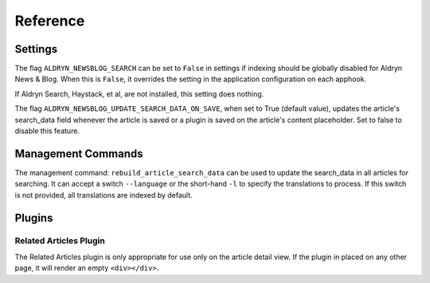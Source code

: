 #########
Reference
#########


********
Settings
********

The flag ``ALDRYN_NEWSBLOG_SEARCH`` can be set to ``False`` in settings if
indexing should be globally disabled for Aldryn News & Blog. When this is
``False``, it overrides the setting in the application configuration on each
apphook.

If Aldryn Search, Haystack, et al, are not installed, this setting does nothing.

The flag ``ALDRYN_NEWSBLOG_UPDATE_SEARCH_DATA_ON_SAVE``, when set to True
(default value), updates the article's search_data field whenever the article
is saved or a plugin is saved on the article's content placeholder. Set to false
to disable this feature.


*******************
Management Commands
*******************

The management command: ``rebuild_article_search_data`` can be used to update
the search_data in all articles for searching. It can accept a switch
``--language`` or the short-hand ``-l`` to specify the translations to process.
If this switch is not provided, all translations are indexed by default.


*******
Plugins
*******


Related Articles Plugin
=======================

The Related Articles plugin is only appropriate for use only on the article
detail view. If the plugin in placed on any other page, it will render an empty
``<div></div>``.
